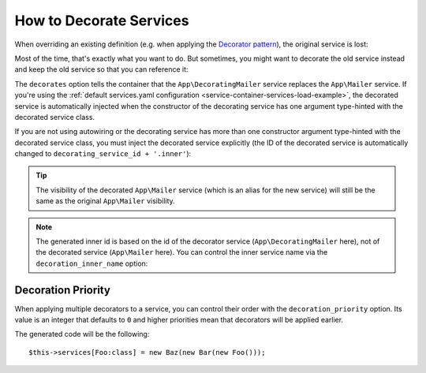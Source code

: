 .. index::
    single: Service Container; Decoration

How to Decorate Services
========================

When overriding an existing definition (e.g. when applying the `Decorator pattern`_),
the original service is lost:

.. configuration-block::

    .. code-block:: yaml

        # config/services.yaml
        services:
            App\Mailer: ~

            # this replaces the old App\Mailer definition with the new one, the
            # old definition is lost
            App\Mailer:
                class: App\DecoratingMailer

    .. code-block:: xml

        <!-- config/services.xml -->
        <?xml version="1.0" encoding="UTF-8" ?>
        <container xmlns="http://symfony.com/schema/dic/services"
            xmlns:xsd="http://www.w3.org/2001/XMLSchema-instance"
            xsd:schemaLocation="http://symfony.com/schema/dic/services http://symfony.com/schema/dic/services/services-1.0.xsd">

            <services>
                <service id="App\Mailer" />

                <!-- this replaces the old AppBundle\Mailer definition with the new
                     one, the old definition is lost -->
                <service id="App\Mailer" class="App\DecoratingMailer" />
            </services>
        </container>

    .. code-block:: php

        // config/services.php
        use App\Mailer;
        use App\DecoratingMailer;

        $container->register(Mailer::class);

        // this replaces the old AppBundle\Mailer definition with the new one, the
        // old definition is lost
        $container->register(Mailer::class, DecoratingMailer::class);

Most of the time, that's exactly what you want to do. But sometimes,
you might want to decorate the old service instead and keep the old service so
that you can reference it:

.. configuration-block::

    .. code-block:: yaml

        # config/services.yaml
        services:
            App\Mailer: ~

            App\DecoratingMailer:
                # overrides the App\Mailer service
                # but that service is still available as App\DecoratingMailer.inner
                decorates: App\Mailer

    .. code-block:: xml

        <!-- config/services.xml -->
        <?xml version="1.0" encoding="UTF-8" ?>
        <container xmlns="http://symfony.com/schema/dic/services"
            xmlns:xsd="http://www.w3.org/2001/XMLSchema-instance"
            xsd:schemaLocation="http://symfony.com/schema/dic/services http://symfony.com/schema/dic/services/services-1.0.xsd">

            <services>
                <service id="App\Mailer" />

                <service id="App\DecoratingMailer"
                    decorates="App\Mailer"
                />

            </services>
        </container>

    .. code-block:: php

        // config/services.php
        use App\DecoratingMailer;
        use App\Mailer;
        use Symfony\Component\DependencyInjection\Reference;

        $container->register(Mailer::class);

        $container->register(DecoratingMailer::class)
            ->setDecoratedService(Mailer::class)
        ;

The ``decorates`` option tells the container that the ``App\DecoratingMailer``
service replaces the ``App\Mailer`` service. If you're using the
:ref:`default services.yaml configuration <service-container-services-load-example>`,
the decorated service is automatically injected when the constructor of the
decorating service has one argument type-hinted with the decorated service class.

.. versionadded:: 4.1
    The autowiring of the decorated service was introduced in Symfony 4.1.

If you are not using autowiring or the decorating service has more than one
constructor argument type-hinted with the decorated service class, you must
inject the decorated service explicitly (the ID of the decorated service is
automatically changed to ``decorating_service_id + '.inner'``):

.. configuration-block::

    .. code-block:: yaml

        # config/services.yaml
        services:
            App\Mailer: ~

            App\DecoratingMailer:
                decorates: App\Mailer
                # pass the old service as an argument
                arguments: ['@App\DecoratingMailer.inner']

    .. code-block:: xml

        <!-- config/services.xml -->
        <?xml version="1.0" encoding="UTF-8" ?>
        <container xmlns="http://symfony.com/schema/dic/services"
            xmlns:xsd="http://www.w3.org/2001/XMLSchema-instance"
            xsd:schemaLocation="http://symfony.com/schema/dic/services http://symfony.com/schema/dic/services/services-1.0.xsd">

            <services>
                <service id="App\Mailer" />

                <service id="App\DecoratingMailer"
                    decorates="App\Mailer"
                >
                    <argument type="service" id="App\DecoratingMailer.inner" />
                </service>

            </services>
        </container>

    .. code-block:: php

        // config/services.php
        use App\DecoratingMailer;
        use App\Mailer;
        use Symfony\Component\DependencyInjection\Reference;

        $container->register(Mailer::class);

        $container->register(DecoratingMailer::class)
            ->setDecoratedService(Mailer::class)
            ->addArgument(new Reference(DecoratingMailer::class.'.inner'))
        ;

.. tip::

    The visibility of the decorated ``App\Mailer`` service (which is an alias
    for the new service) will still be the same as the original ``App\Mailer``
    visibility.

.. note::

    The generated inner id is based on the id of the decorator service
    (``App\DecoratingMailer`` here), not of the decorated service (``App\Mailer``
    here). You can control the inner service name via the ``decoration_inner_name``
    option:

    .. configuration-block::

        .. code-block:: yaml

            # config/services.yaml
            services:
                App\DecoratingMailer:
                    # ...
                    decoration_inner_name: App\DecoratingMailer.wooz
                    arguments: ['@App\DecoratingMailer.wooz']

        .. code-block:: xml

            <!-- config/services.xml -->
            <?xml version="1.0" encoding="UTF-8" ?>
            <container xmlns="http://symfony.com/schema/dic/services"
                xmlns:xsd="http://www.w3.org/2001/XMLSchema-instance"
                xsd:schemaLocation="http://symfony.com/schema/dic/services http://symfony.com/schema/dic/services/services-1.0.xsd">

                <services>
                    <!-- ... -->

                    <service
                        id="App\DecoratingMailer"
                        decorates="App\Mailer"
                        decoration-inner-name="App\DecoratingMailer.wooz"
                        public="false"
                    >
                        <argument type="service" id="App\DecoratingMailer.wooz" />
                    </service>

                </services>
            </container>

        .. code-block:: php

            // config/services.php
            use App\DecoratingMailer;
            use Symfony\Component\DependencyInjection\Reference;

            $container->register(DecoratingMailer::class)
                ->setDecoratedService(App\Mailer, DecoratingMailer::class.'.wooz')
                ->addArgument(new Reference(DecoratingMailer::class.'.wooz'))
                // ...
            ;

Decoration Priority
-------------------

When applying multiple decorators to a service, you can control their order with
the ``decoration_priority`` option. Its value is an integer that defaults to
``0`` and higher priorities mean that decorators will be applied earlier.

.. configuration-block::

    .. code-block:: yaml

        # config/services.yaml
        Foo: ~

        Bar:
            public: false
            decorates: Foo
            decoration_priority: 5
            arguments: ['@Bar.inner']

        Baz:
            public: false
            decorates: Foo
            decoration_priority: 1
            arguments: ['@Baz.inner']

    .. code-block:: xml

        <!-- config/services.xml -->
        <?xml version="1.0" encoding="UTF-8" ?>

        <container xmlns="http://symfony.com/schema/dic/services"
            xmlns:xsi="http://www.w3.org/2001/XMLSchema-instance"
            xsi:schemaLocation="http://symfony.com/schema/dic/services http://symfony.com/schema/dic/services/services-1.0.xsd">

            <services>
                <service id="Foo" />

                <service id="Bar" decorates="Foo" decoration-priority="5" public="false">
                    <argument type="service" id="Bar.inner" />
                </service>

                <service id="Baz" decorates="Foo" decoration-priority="1" public="false">
                    <argument type="service" id="Baz.inner" />
                </service>
            </services>
        </container>

    .. code-block:: php

        // config/services.php
        use Symfony\Component\DependencyInjection\Reference;

        $container->register(Foo:class)

        $container->register(Bar:class)
            ->addArgument(new Reference(Bar:class.'inner'))
            ->setPublic(false)
            ->setDecoratedService(Foo:class, null, 5);

        $container->register(Baz:class)
            ->addArgument(new Reference(Baz:class.'inner'))
            ->setPublic(false)
            ->setDecoratedService(Foo:class, null, 1);

The generated code will be the following::

    $this->services[Foo:class] = new Baz(new Bar(new Foo()));

.. _decorator pattern: https://en.wikipedia.org/wiki/Decorator_pattern
